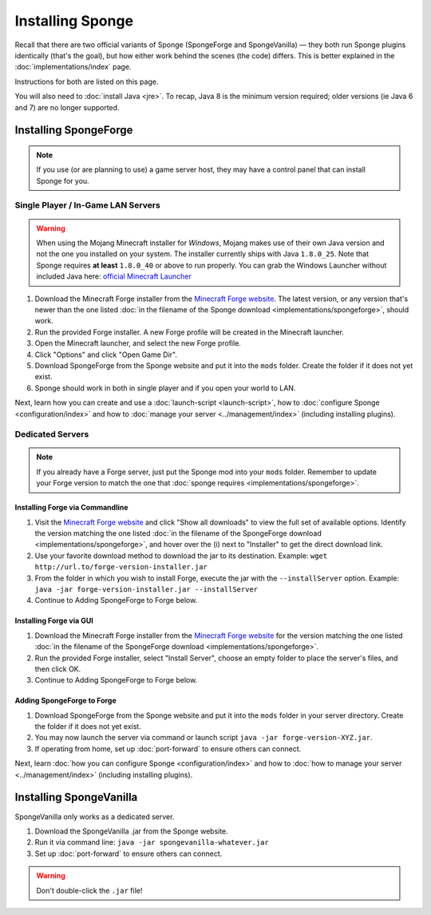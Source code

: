 =================
Installing Sponge
=================

Recall that there are two official variants of Sponge (SpongeForge and SpongeVanilla) — they both run Sponge plugins
identically (that's the goal), but how either work behind the scenes (the code) differs. This is better explained in
the :doc:`implementations/index` page.

Instructions for both are listed on this page.

You will also need to :doc:`install Java <jre>`. To recap, Java 8 is the minimum version required; older versions
(ie Java 6 and 7) are no longer supported.

Installing SpongeForge
======================

.. note::

    If you use (or are planning to use) a game server host, they may have a control panel that can install Sponge for you.

Single Player / In-Game LAN Servers
~~~~~~~~~~~~~~~~~~~~~~~~~~~~~~~~~~~

.. warning::
  When using the Mojang Minecraft installer for *Windows*, Mojang makes use of their own Java version and not the one
  you installed on your system. The installer currently ships with Java ``1.8.0_25``. Note that Sponge requires
  **at least** ``1.8.0_40`` or above to run properly. You can grab the Windows Launcher without included Java here:
  `official Minecraft Launcher <https://s3.amazonaws.com/Minecraft.Download/launcher/Minecraft.exe>`_

1. Download the Minecraft Forge installer from the `Minecraft Forge website <http://files.minecraftforge.net/>`_. The
   latest version, or any version that's newer than the one listed :doc:`in the filename of the Sponge download
   <implementations/spongeforge>`, should work.
#. Run the provided Forge installer. A new Forge profile will be created in the Minecraft launcher.
#. Open the Minecraft launcher, and select the new Forge profile.
#. Click "Options" and click "Open Game Dir".
#. Download SpongeForge from the Sponge website and put it into the ``mods`` folder. Create the folder if it does
   not yet exist.
#. Sponge should work in both in single player and if you open your world to LAN.

Next, learn how you can create and use a :doc:`launch-script <launch-script>`, how to
:doc:`configure Sponge <configuration/index>` and how to :doc:`manage your server <../management/index>`
(including installing plugins).

Dedicated Servers
~~~~~~~~~~~~~~~~~

.. note::

    If you already have a Forge server, just put the Sponge mod into your ``mods`` folder. Remember to update your Forge
    version to match the one that :doc:`sponge requires <implementations/spongeforge>`.

Installing Forge via Commandline
--------------------------------

1. Visit the `Minecraft Forge website <http://files.minecraftforge.net/>`_ and click "Show all downloads" to view the full
   set of available options. Identify the version matching the one listed :doc:`in the filename of the SpongeForge download
   <implementations/spongeforge>`, and hover over the (i) next to "Installer" to get the direct download link.
#. Use your favorite download method to download the jar to its destination.
   Example: ``wget http://url.to/forge-version-installer.jar``
#. From the folder in which you wish to install Forge, execute the jar with the ``--installServer`` option. Example:
   ``java -jar forge-version-installer.jar --installServer``
#.  Continue to Adding SpongeForge to Forge below.


Installing Forge via GUI
------------------------

1. Download the Minecraft Forge installer from the `Minecraft Forge website <http://files.minecraftforge.net/>`_ for the version
   matching the one listed :doc:`in the filename of the SpongeForge download <implementations/spongeforge>`.
#. Run the provided Forge installer, select "Install Server", choose an empty folder to place the server's files,
   and then click OK.
#. Continue to Adding SpongeForge to Forge below.


Adding SpongeForge to Forge
---------------------------

1. Download SpongeForge from the Sponge website and put it into the ``mods`` folder in your server directory.
   Create the folder if it does not yet exist.
#. You may now launch the server via command or launch script ``java -jar forge-version-XYZ.jar``.
#. If operating from home, set up :doc:`port-forward` to ensure others can connect.

Next, learn :doc:`how you can configure Sponge <configuration/index>` and how to :doc:`how to manage your server
<../management/index>` (including installing plugins).


Installing SpongeVanilla
========================

SpongeVanilla only works as a dedicated server.

1. Download the SpongeVanilla .jar from the Sponge website.
#. Run it via command line: ``java -jar spongevanilla-whatever.jar``
#. Set up :doc:`port-forward` to ensure others can connect.

.. warning::

    Don't double-click the ``.jar`` file!

